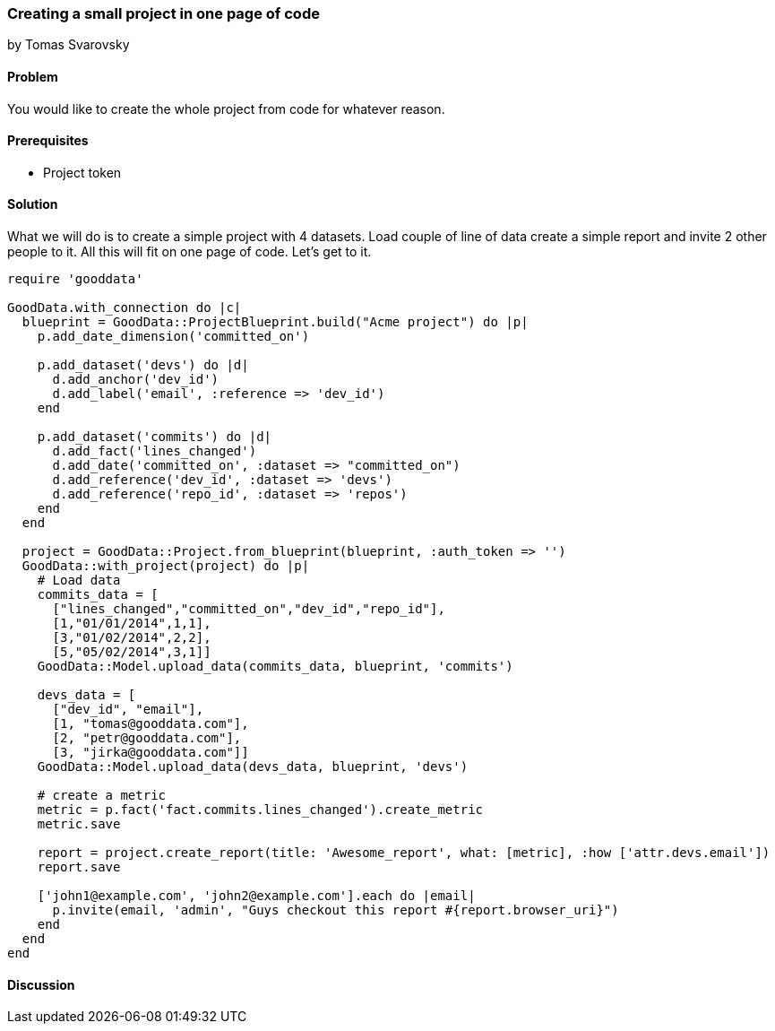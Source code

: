 === Creating a small project in one page of code
by Tomas Svarovsky

==== Problem
You would like to create the whole project from code for whatever reason.

==== Prerequisites
- Project token

==== Solution
What we will do is to create a simple project with 4 datasets. Load couple of line of data create a simple report and invite 2 other people to it. All this will fit on one page of code. Let's get to it.

[source,ruby]
----
require 'gooddata'

GoodData.with_connection do |c|
  blueprint = GoodData::ProjectBlueprint.build("Acme project") do |p|
    p.add_date_dimension('committed_on')

    p.add_dataset('devs') do |d|
      d.add_anchor('dev_id')
      d.add_label('email', :reference => 'dev_id')
    end

    p.add_dataset('commits') do |d|
      d.add_fact('lines_changed')
      d.add_date('committed_on', :dataset => "committed_on")
      d.add_reference('dev_id', :dataset => 'devs')
      d.add_reference('repo_id', :dataset => 'repos')
    end
  end

  project = GoodData::Project.from_blueprint(blueprint, :auth_token => '')
  GoodData::with_project(project) do |p|
    # Load data
    commits_data = [
      ["lines_changed","committed_on","dev_id","repo_id"],
      [1,"01/01/2014",1,1],
      [3,"01/02/2014",2,2],
      [5,"05/02/2014",3,1]]
    GoodData::Model.upload_data(commits_data, blueprint, 'commits')

    devs_data = [
      ["dev_id", "email"],
      [1, "tomas@gooddata.com"],
      [2, "petr@gooddata.com"],
      [3, "jirka@gooddata.com"]]
    GoodData::Model.upload_data(devs_data, blueprint, 'devs')

    # create a metric
    metric = p.fact('fact.commits.lines_changed').create_metric
    metric.save

    report = project.create_report(title: 'Awesome_report', what: [metric], :how ['attr.devs.email'])
    report.save

    ['john1@example.com', 'john2@example.com'].each do |email|
      p.invite(email, 'admin', "Guys checkout this report #{report.browser_uri}")
    end
  end
end
----

==== Discussion








